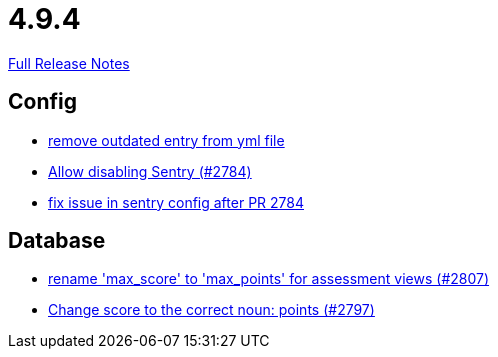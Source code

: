 // SPDX-FileCopyrightText: 2023 Artemis Changelog Contributors
//
// SPDX-License-Identifier: CC-BY-SA-4.0

= 4.9.4

link:https://github.com/ls1intum/Artemis/releases/tag/4.9.4[Full Release Notes]

== Config

* link:https://www.github.com/ls1intum/Artemis/commit/e3d810fffd468b6fa3e1a5305f152de8c9b009ca/[remove outdated entry from yml file]
* link:https://www.github.com/ls1intum/Artemis/commit/c984b6300311cb43a255dddeeae292ece24c86a2/[Allow disabling Sentry (#2784)]
* link:https://www.github.com/ls1intum/Artemis/commit/20633bd616f67e03951ceb38a938f696b63aec77/[fix issue in sentry config after PR 2784]


== Database

* link:https://www.github.com/ls1intum/Artemis/commit/8838384dcb92ad91867c2bd820924e3ed8e118e5/[rename 'max_score' to 'max_points' for assessment views (#2807)]
* link:https://www.github.com/ls1intum/Artemis/commit/9caa774f8bcb709245fcbe152b327e7dc6cb38bf/[Change score to the correct noun: points (#2797)]
